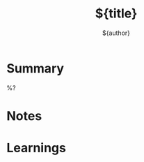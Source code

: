 #+title: ${title}
#+author: ${author}
#+url:
#+filetags: resource book

* Summary
%?
* Notes

* Learnings
